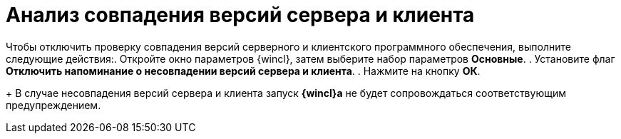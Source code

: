 = Анализ совпадения версий сервера и клиента

Чтобы отключить проверку совпадения версий серверного и клиентского программного обеспечения, выполните следующие действия:. Откройте окно параметров {wincl}, затем выберите набор параметров *Основные*.
. Установите флаг *Отключить напоминание о несовпадении версий сервера и клиента*.
. Нажмите на кнопку *ОК*.
+
В случае несовпадения версий сервера и клиента запуск *{wincl}а* не будет сопровождаться соответствующим предупреждением.
